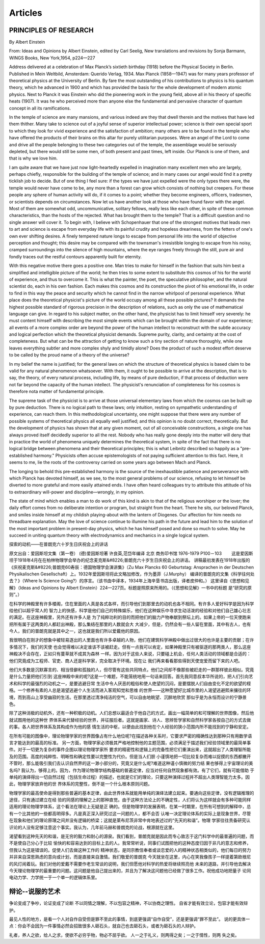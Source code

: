 Articles
--------------------------

PRINCIPLES  OF  RESEARCH
==========================

By Albert Einstein

From: Ideas and Opinions by Albert Einstein, edited by Carl Seelig, New translations and revisions by Sonja Barmann,
WINGS Books, New York,1954, p224—227

Address delivered at a celebration of Max Planck’s sixtieth birthday (1918) before the Physical Society in Berlin.
Published in Mein Weltbild, Amsterdam: Querido Verlag, 1934. Max Planck (1858—1947) was for many years professor of
theoretical physics at the University of Berlin. By fare the most outstanding of his contributions to physics is his
quantum theory, which he advanced in 1900 and which has provided the basis for the whole development of modern atomic
physics. Next to Planck it was Einstein who did the pioneering work in the young field, above all in his theory of
specific heats (1907). It was he who perceived more than anyone else the fundamental and pervasive character of quantum
concept in all its ramifications.


In the temple of science are many mansions, and various indeed are they that dwell therein and the motives that have
led them thither. Many take to science out of a joyful sense of superior intellectual power; science is their own
special sport to which they look for vivid experience and the satisfaction of ambition; many others are to be found
in the temple who have offered the products of their brains on this altar for purely utilitarian purposes. Were an
angel of the Lord to come and drive all the people belonging to these two categories out of the temple, the assemblage
would be seriously depleted, but there would still be some men, of both present and past times, left inside. Our Planck
is one of them, and that is why we love him.

I am quite aware that we have just now light-heartedly expelled in imagination many excellent men who are largely,
perhaps chiefly, responsible for the building of the temple of science; and in many cases our angel would find it
a pretty ticklish job to decide. But of one thing I feel sure: if the types we have just expelled were the only types
there were, the temple would never have come to be, any more than a forest can grow which consists of nothing but creepers.
For these people any sphere of human activity will do, if it comes to a point; whether they become engineers, officers,
tradesmen, or scientists depends on circumstances. Now let us have another look at those who have found favor with the
angel. Most of them are somewhat odd, uncommunicative, solitary fellows, really less like each other, in spite of these
common characteristics, than the hosts of the rejected. What has brought them to the temple? That is a difficult question
and no single answer will cover it. To begin with, I believe with Schopenhauer that one of the strongest motives that leads
men to art and science is escape from everyday life with its painful crudity and hopeless dreariness, from the fetters of
one's own ever shifting desires. A finely tempered nature longs to escape from personal life into the world of objective
perception and thought; this desire may be compared with the townsman's irresistible longing to escape from his noisy,
cramped surroundings into the silence of high mountains, where the eye ranges freely through the still, pure air and
fondly traces out the restful contours apparently built for eternity.

With this negative motive there goes a positive one. Man tries to make for himself in the fashion that suits him best
a simplified and intelligible picture of the world; he then tries to some extent to substitute this cosmos of his for
the world of experience, and thus to overcome it. This is what the painter, the poet, the speculative philosopher, and
the natural scientist do, each in his own fashion. Each makes this cosmos and its construction the pivot of his emotional
life, in order to find in this way the peace and security which he cannot find in the narrow whirlpool of personal
experience. What place does the theoretical physicist's picture of the world occupy among all these possible pictures?
It demands the highest possible standard of rigorous precision in the description of relations, such as only the use of
mathematical language can give. In regard to his subject matter, on the other hand, the physicist has to limit himself
very severely: he must content himself with describing the most simple events which can be brought within the domain of
our experience; all events of a more complex order are beyond the power of the human intellect to reconstruct with the
subtle accuracy and logical perfection which the theoretical physicist demands. Supreme purity, clarity, and certainty
at the cost of completeness. But what can be the attraction of getting to know such a tiny section of nature thoroughly,
while one leaves everything subtler and more complex shyly and timidly alone? Does the product of such a modest effort
deserve to be called by the proud name of a theory of the universe?

In my belief the name is justified; for the general laws on which the structure of theoretical physics is based claim
to be valid for any natural phenomenon whatsoever. With them, it ought to be possible to arrive at the description,
that is to say, the theory, of every natural process, including life, by means of pure deduction, if that process of
deduction were not far beyond the capacity of the human intellect. The physicist's renunciation of completeness for
his cosmos is therefore nota matter of fundamental principle.

The supreme task of the physicist is to arrive at those universal elementary laws from which the cosmos can be built
up by pure deduction. There is no logical path to these laws; only intuition, resting on sympathetic understanding of
experience, can reach them. In this methodological uncertainty, one might suppose that there were any number of possible
systems of theoretical physics all equally well justified; and this opinion is no doubt correct, theoretically. But the
development of physics has shown that at any given moment, out of all conceivable constructions, a single one has always
proved itself decidedly superior to all the rest. Nobody who has really gone deeply into the matter will deny that in
practice the world of phenomena uniquely determines the theoretical system, in spite of the fact that there is no logical
bridge between phenomena and their theoretical principles; this is what Leibnitz described so happily as a "pre-established
harmony." Physicists often accuse epistemologists of not paying sufficient attention to this fact. Here, it seems to me,
lie the roots of the controversy carried on some years ago between Mach and Planck.

The longing to behold this pre-established harmony is the source of the inexhaustible patience and perseverance with which
Planck has devoted himself, as we see, to the most general problems of our science, refusing to let himself be
diverted to more grateful and more easily attained ends. I have often heard colleagues try to attribute this attitude
of his to extraordinary will-power and discipline—wrongly, in my opinion.

The state of mind which enables a man to do work of this kind is akin to that of the religious worshiper or the lover;
the daily effort comes from no deliberate intention or program, but straight from the heart. There he sits, our beloved
Planck, and smiles inside himself at my childish playing-about with the lantern of Diogenes. Our affection for him needs
no threadbare explanation. May the love of science continue to illumine his path in the future and lead him to the solution
of the most important problem in present-day physics, which he has himself posed and done so much to solve. May he succeed
in uniting quantum theory with electrodynamics and mechanics in a single logical system.


探索的动机——在普朗克六十岁生日庆祝会上的讲话


原文出自：爱因斯坦文集（第一卷） (德)爱因斯坦著 许良英,范岱年编译  北京 商务印书馆 1976-1979  P100－103
　　这是爱因斯坦于1918年4月在在柏林物理学会举办的纪念麦克斯&#8226;普朗克六十岁生日庆祝会上的讲话。
讲稿最初发表在1918年出版的《庆祝麦克斯&#8226;普朗克60寿辰：德国物理学会演讲集》（Zu Max Plancks 60 Geburtstag:
Ansprachen in der Deutschen Physikalischen Gesellschaft）上。1932年爱因斯坦将此文略加修改，作为墨菲（J.Murphy）
编译的普朗克的文集《科学往何处去？》（Where Is Science Going?）的序言。（该书由中译本，1934年上海辛垦书店出版，译者皮仲和。）
这里译自《思想和见解》（Ideas and Opinions by Albert Einstein）224—227页。标题是照原来所用的。（《思想和见解》一书中的标题
是“研究的原则”。）   　　　　

在科学的神殿里有许多楼阁，住在里面的人真是各式各样，而引导他们到那里去的动机也各不相同。有许多人爱好科学是因为科学给他们以超乎常人的
智力上的快感，科学是他们自己的特殊娱乐，他们在这种娱乐中寻求生动活泼的经验和对他们自己雄心壮志的满足。在这座神殿里，另外还有许多人是
为了纯粹功利的目的而把他们的脑力产物奉献到祭坛上的。如果上帝的一位天使跑来把所有属于这两类的人都赶出神殿，那么集结在那里的人数就会大
大减少，但是，仍然会有一些人留在里面，其中有古人，也有今人，我们的普朗克就是其中之一，这也就是我们所以爱戴他的原因。　　

我很明白在刚才的想象中被轻易逐出的人里面也有许多卓越的人物，他们在建筑科学神殿中做出过很大的也许是主要的贡献；在许多情况下，我们的天使
也会觉得难以决定谁该不该被赶走。但有一点我可以肯定，如果神殿里只有被驱逐的那两类人，那么这座神殿决不会存在，正如只有蔓草就不成其为森林
一样。因为对于这些人来说，只要碰上机会，任何人类活动的领域都是合适的：他们究竟成为工程师、官吏、商人还是科学家，完全取决于环境。现在让
我们再来看看那些得到天使宠爱而留下来的人吧。　　

他们大多数是沉默寡言的、相当怪僻和孤独的人，但尽管有这些共同特点，他们之间却不像那些被赶走的一群那样彼此相似。究竟是什么力量把他们引到
这座神殿中来的呢?这是一个难题，不能笼统地用一句话来回答。首先我同意叔本华所说的，把人们引向艺术和科学的最强烈的动机之一，是要逃避日常
生活中令人厌恶的粗俗和使人绝望的沉闷，是要摆脱人们自由变化不定的欲望的桎梏。一个修养有素的人总是渴望逃避个人生活而进入客观知觉和思维
的世界——这种愿望好比城市里的人渴望逃避熙来攘往的环境，而到高山上享受幽寂的生活。在那里透过清净纯洁的空气，可以自由地眺望、沉醉地欣赏
那似乎是为永恒而设计的宁静景色。　　

除了这种消极的动机外，还有一种积极的动机。人们总想以最适合于他自己的方式，画出一幅简单的和可理解的世界图像，然后他就试图用他的这种世
界体系来代替经验的世界，并征服后者。这就是画家、诗人、思辨哲学家和自然科学家各按自己的方式去做的事。各人把世界体系及其构成作为他的感
情生活的中枢，以便由此找到他在个人经验的狭小范围内所不能找到的宁静和安定。　　

在所有可能的图像中，理论物理学家的世界图像占有什么地位呢?在描述各种关系时，它要求严密的精确性达到那种只有用数学语言才能达到的最高的标准。
另一方面，物理学家必须极其严格地控制他的主题范围，必须满足于描述我们经验领域里的最简单事件。对于一切更为复杂的事件企图以理论物理学家所
要求的精密性和逻辑上的完备性把它们重演出来，这就超出了人类理智所能及的范围。高度的纯粹性、明晰性和确定性要以完整性为代价。但是当人们胆
小谨慎地把一切比较复杂而难以捉摸的东西都撇开不管时，那么能吸引我们去认识自然界的这一渺小部分的，究竟又是什么呢?难道这种谨小慎微的努力结
果也够得上宇宙理论的美名吗? 我认为，够得上的。因为，作为理论物理学结构基础的普遍定律，应当对任何自然现象都有效。有了它们，就有可能借助
于单纯的演绎得出一切自然过程（包括生命过程）的描述，也就是它们的理论，只要这种演绎过程并不超出人类理智能力太多。因此，物理学家放弃他的世
界体系的完整性，倒不是一个什么根本原则问题。　　

物理学家的最高使命是得到那些普遍的基本定律，由此世界体系就能用单纯的演绎法建立起来。要通向这些定律，没有逻辑推理的途径，只有通过建立在经
验的同感的理解之上的那种直觉。由于这种方法论上的不确定性，人们将认为这样就会有多种可能同样适用的理论物理学体系，这个看法在理论上无疑是正
确的。但是物理学的发展表明，在某一时期里，在所有可想到的解释中，总有一个比其他的一些都高明得多。凡是真正深入研究过这一问题的人，都不会否
认唯一决定理论体系的实际上是现象世界，尽管在现象和他们的理论原理之间并没有逻辑的桥梁；这就是莱布尼茨非常中肯地表述过的“先天的和谐”。物理
学家往往责备研究认识论的人没有足够注意这个事实。我认为，几年前马赫和普朗克的论战，根源就在这里。　　

渴望看到这种先天的和谐，是无穷的毅力和耐心的源泉。我们看到，普朗克就是因此而专心致志于这门科学中的最普遍的问题，而不是使自己分心于比较
愉快的和容易达到的目标上去的人。我常常听说，同事们试图把他的这种态度归因于非凡的意志和修养，但我认为这是错误的。促使人们去做这种工作的
精神状态，是同宗教信奉者或谈恋爱的人的精神状态相类似的，他们每日的努力并非来自深思熟虑的意向或计划，而是直接来自激情。我们敬爱的普朗克
今天就坐在这里，内心在笑我像孩子一样提着第欧根尼的风灯闹着玩。我们对他的爱戴不需要作老生常谈的说明，我们但愿他对科学的热爱将继续照亮他
未来的道路，并引导他去解决今天理论物理学的最重要的问题。这问题是他自己提出来的，并且为了解决这问题他已经做了很多工作。祝他成功地把量子
论同电动力学、力学统一于一个单一的逻辑体系里。


辩论--说服的艺术
================

争论变成了争吵，论证变成了论断
不以同情之理解，不以包容之精神，不以协商之理性。
自省才能有效立论，包容才能有效辩护。

最见人性的地方，是看一个人对自作自受但是罪不至此的事情，到底更强调“自作自受”，还是更强调“罪不至此”。
说的更具体一点：你会不会因为一件事情必然会招致很多人砸石头，就自己也去砸石头，或者为砸石头的人辩护。 ​​​


礼者，养人之欲，给人之求，使欲不必穷乎物，物必不屈乎欲。  人一之于礼义，则两得之矣；一之于情性，则两
失之矣。



